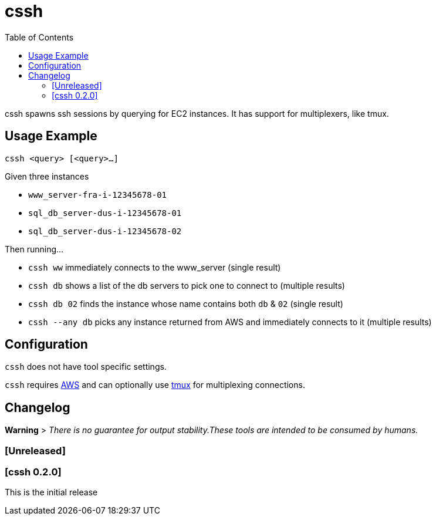 :toc:
= cssh

cssh spawns ssh sessions by querying for EC2 instances. It has support for multiplexers, like tmux.

== Usage Example

`cssh <query> [<query>...]`

Given three instances

* `www_server-fra-i-12345678-01`
* `sql_db_server-dus-i-12345678-01`
* `sql_db_server-dus-i-12345678-02`

Then running...

* `cssh ww` immediately connects to the www_server (single result)
* `cssh db` shows a list of the db servers to pick one to connect to (multiple results)
* `cssh db 02` finds the instance whose name contains both `db` & `02` (single result)
* `cssh --any db` picks any instance returned from AWS and immediately connects to it (multiple results)

== Configuration

`cssh` does not have tool specific settings.

`cssh` requires link:../../README.adoc#config-aws[AWS] and can optionally use link:../../README.adoc#config-tmux[tmux] for multiplexing connections.

== Changelog

**Warning**
> _There is no guarantee for output stability.These tools are intended to be consumed by humans._

=== [Unreleased]

=== [cssh 0.2.0]

This is the initial release
